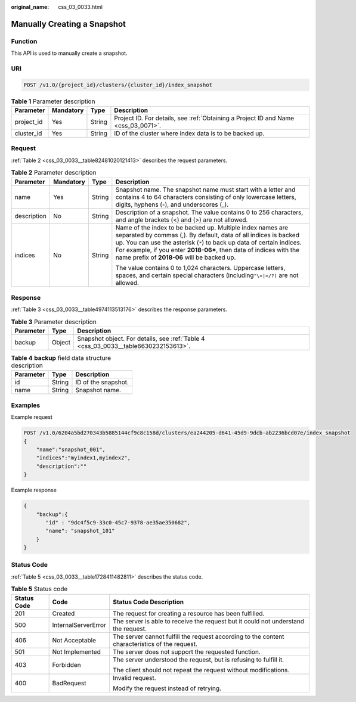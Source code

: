:original_name: css_03_0033.html

.. _css_03_0033:

Manually Creating a Snapshot
============================

Function
--------

This API is used to manually create a snapshot.

URI
---

.. code-block:: text

   POST /v1.0/{project_id}/clusters/{cluster_id}/index_snapshot

.. table:: **Table 1** Parameter description

   +------------+-----------+--------+------------------------------------------------------------------------------------+
   | Parameter  | Mandatory | Type   | Description                                                                        |
   +============+===========+========+====================================================================================+
   | project_id | Yes       | String | Project ID. For details, see :ref:`Obtaining a Project ID and Name <css_03_0071>`. |
   +------------+-----------+--------+------------------------------------------------------------------------------------+
   | cluster_id | Yes       | String | ID of the cluster where index data is to be backed up.                             |
   +------------+-----------+--------+------------------------------------------------------------------------------------+

Request
-------

:ref:`Table 2 <css_03_0033__table82481020121413>` describes the request parameters.

.. _css_03_0033__table82481020121413:

.. table:: **Table 2** Parameter description

   +-----------------+-----------------+-----------------+------------------------------------------------------------------------------------------------------------------------------------------------------------------------------------------------------------------------------------------------------------------------------------------------------------------------------+
   | Parameter       | Mandatory       | Type            | Description                                                                                                                                                                                                                                                                                                                  |
   +=================+=================+=================+==============================================================================================================================================================================================================================================================================================================================+
   | name            | Yes             | String          | Snapshot name. The snapshot name must start with a letter and contains 4 to 64 characters consisting of only lowercase letters, digits, hyphens (-), and underscores (_).                                                                                                                                                    |
   +-----------------+-----------------+-----------------+------------------------------------------------------------------------------------------------------------------------------------------------------------------------------------------------------------------------------------------------------------------------------------------------------------------------------+
   | description     | No              | String          | Description of a snapshot. The value contains 0 to 256 characters, and angle brackets (<) and (>) are not allowed.                                                                                                                                                                                                           |
   +-----------------+-----------------+-----------------+------------------------------------------------------------------------------------------------------------------------------------------------------------------------------------------------------------------------------------------------------------------------------------------------------------------------------+
   | indices         | No              | String          | Name of the index to be backed up. Multiple index names are separated by commas (,). By default, data of all indices is backed up. You can use the asterisk (``*``) to back up data of certain indices. For example, if you enter **2018-06\***, then data of indices with the name prefix of **2018-06** will be backed up. |
   |                 |                 |                 |                                                                                                                                                                                                                                                                                                                              |
   |                 |                 |                 | The value contains 0 to 1,024 characters. Uppercase letters, spaces, and certain special characters (including\ ``"\<|>/?)`` are not allowed.                                                                                                                                                                                |
   +-----------------+-----------------+-----------------+------------------------------------------------------------------------------------------------------------------------------------------------------------------------------------------------------------------------------------------------------------------------------------------------------------------------------+

Response
--------

:ref:`Table 3 <css_03_0033__table4974113513176>` describes the response parameters.

.. _css_03_0033__table4974113513176:

.. table:: **Table 3** Parameter description

   +-----------+--------+-------------------------------------------------------------------------------------+
   | Parameter | Type   | Description                                                                         |
   +===========+========+=====================================================================================+
   | backup    | Object | Snapshot object. For details, see :ref:`Table 4 <css_03_0033__table6630232153613>`. |
   +-----------+--------+-------------------------------------------------------------------------------------+

.. _css_03_0033__table6630232153613:

.. table:: **Table 4** **backup** field data structure description

   ========= ====== ===================
   Parameter Type   Description
   ========= ====== ===================
   id        String ID of the snapshot.
   name      String Snapshot name.
   ========= ====== ===================

Examples
--------

Example request

.. code-block:: text

   POST /v1.0/6204a5bd270343b5885144cf9c8c158d/clusters/ea244205-d641-45d9-9dcb-ab2236bcd07e/index_snapshot
   {
       "name":"snapshot_001",
       "indices":"myindex1,myindex2",
       "description":""
   }

Example response

.. code-block::

   {
       "backup":{
          "id" : "9dc4f5c9-33c0-45c7-9378-ae35ae350682",
          "name": "snapshot_101"
       }
   }

Status Code
-----------

:ref:`Table 5 <css_03_0033__table1728411482811>` describes the status code.

.. _css_03_0033__table1728411482811:

.. table:: **Table 5** Status code

   +-----------------------+-----------------------+------------------------------------------------------------------------------------------------+
   | Status Code           | Code                  | Status Code Description                                                                        |
   +=======================+=======================+================================================================================================+
   | 201                   | Created               | The request for creating a resource has been fulfilled.                                        |
   +-----------------------+-----------------------+------------------------------------------------------------------------------------------------+
   | 500                   | InternalServerError   | The server is able to receive the request but it could not understand the request.             |
   +-----------------------+-----------------------+------------------------------------------------------------------------------------------------+
   | 406                   | Not Acceptable        | The server cannot fulfill the request according to the content characteristics of the request. |
   +-----------------------+-----------------------+------------------------------------------------------------------------------------------------+
   | 501                   | Not Implemented       | The server does not support the requested function.                                            |
   +-----------------------+-----------------------+------------------------------------------------------------------------------------------------+
   | 403                   | Forbidden             | The server understood the request, but is refusing to fulfill it.                              |
   |                       |                       |                                                                                                |
   |                       |                       | The client should not repeat the request without modifications.                                |
   +-----------------------+-----------------------+------------------------------------------------------------------------------------------------+
   | 400                   | BadRequest            | Invalid request.                                                                               |
   |                       |                       |                                                                                                |
   |                       |                       | Modify the request instead of retrying.                                                        |
   +-----------------------+-----------------------+------------------------------------------------------------------------------------------------+
